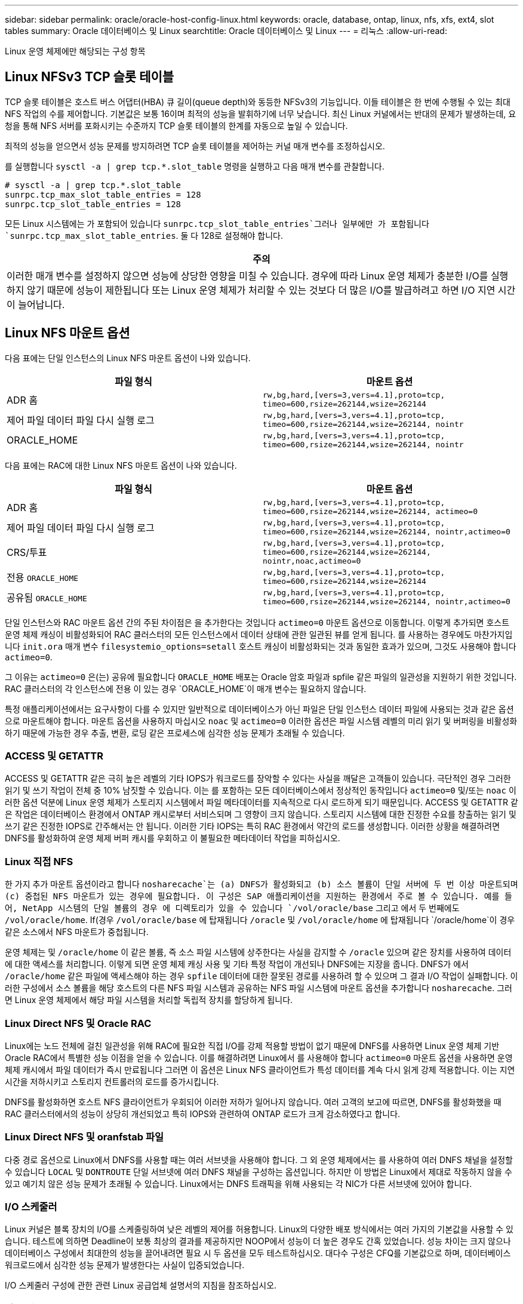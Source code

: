 ---
sidebar: sidebar 
permalink: oracle/oracle-host-config-linux.html 
keywords: oracle, database, ontap, linux, nfs, xfs, ext4, slot tables 
summary: Oracle 데이터베이스 및 Linux 
searchtitle: Oracle 데이터베이스 및 Linux 
---
= 리눅스
:allow-uri-read: 


[role="lead"]
Linux 운영 체제에만 해당되는 구성 항목



== Linux NFSv3 TCP 슬롯 테이블

TCP 슬롯 테이블은 호스트 버스 어댑터(HBA) 큐 길이(queue depth)와 동등한 NFSv3의 기능입니다. 이들 테이블은 한 번에 수행될 수 있는 최대 NFS 작업의 수를 제어합니다. 기본값은 보통 16이며 최적의 성능을 발휘하기에 너무 낮습니다. 최신 Linux 커널에서는 반대의 문제가 발생하는데, 요청을 통해 NFS 서버를 포화시키는 수준까지 TCP 슬롯 테이블의 한계를 자동으로 높일 수 있습니다.

최적의 성능을 얻으면서 성능 문제를 방지하려면 TCP 슬롯 테이블을 제어하는 커널 매개 변수를 조정하십시오.

를 실행합니다 `sysctl -a | grep tcp.*.slot_table` 명령을 실행하고 다음 매개 변수를 관찰합니다.

....
# sysctl -a | grep tcp.*.slot_table
sunrpc.tcp_max_slot_table_entries = 128
sunrpc.tcp_slot_table_entries = 128
....
모든 Linux 시스템에는 가 포함되어 있습니다 `sunrpc.tcp_slot_table_entries`그러나 일부에만 가 포함됩니다 `sunrpc.tcp_max_slot_table_entries`. 둘 다 128로 설정해야 합니다.

|===
| 주의 


| 이러한 매개 변수를 설정하지 않으면 성능에 상당한 영향을 미칠 수 있습니다. 경우에 따라 Linux 운영 체제가 충분한 I/O를 실행하지 않기 때문에 성능이 제한됩니다 또는 Linux 운영 체제가 처리할 수 있는 것보다 더 많은 I/O를 발급하려고 하면 I/O 지연 시간이 늘어납니다. 
|===


== Linux NFS 마운트 옵션

다음 표에는 단일 인스턴스의 Linux NFS 마운트 옵션이 나와 있습니다.

|===
| 파일 형식 | 마운트 옵션 


| ADR 홈 | `rw,bg,hard,[vers=3,vers=4.1],proto=tcp,
timeo=600,rsize=262144,wsize=262144` 


| 제어 파일
데이터 파일
다시 실행 로그 | `rw,bg,hard,[vers=3,vers=4.1],proto=tcp,
timeo=600,rsize=262144,wsize=262144,
nointr` 


| ORACLE_HOME | `rw,bg,hard,[vers=3,vers=4.1],proto=tcp,
timeo=600,rsize=262144,wsize=262144,
nointr` 
|===
다음 표에는 RAC에 대한 Linux NFS 마운트 옵션이 나와 있습니다.

|===
| 파일 형식 | 마운트 옵션 


| ADR 홈 | `rw,bg,hard,[vers=3,vers=4.1],proto=tcp,
timeo=600,rsize=262144,wsize=262144,
actimeo=0` 


| 제어 파일
데이터 파일
다시 실행 로그 | `rw,bg,hard,[vers=3,vers=4.1],proto=tcp,
timeo=600,rsize=262144,wsize=262144,
nointr,actimeo=0` 


| CRS/투표 | `rw,bg,hard,[vers=3,vers=4.1],proto=tcp,
timeo=600,rsize=262144,wsize=262144,
nointr,noac,actimeo=0` 


| 전용 `ORACLE_HOME` | `rw,bg,hard,[vers=3,vers=4.1],proto=tcp,
timeo=600,rsize=262144,wsize=262144` 


| 공유됨 `ORACLE_HOME` | `rw,bg,hard,[vers=3,vers=4.1],proto=tcp,
timeo=600,rsize=262144,wsize=262144,
nointr,actimeo=0` 
|===
단일 인스턴스와 RAC 마운트 옵션 간의 주된 차이점은 을 추가한다는 것입니다 `actimeo=0` 마운트 옵션으로 이동합니다. 이렇게 추가되면 호스트 운영 체제 캐싱이 비활성화되어 RAC 클러스터의 모든 인스턴스에서 데이터 상태에 관한 일관된 뷰를 얻게 됩니다. 를 사용하는 경우에도 마찬가지입니다 `init.ora` 매개 변수 `filesystemio_options=setall` 호스트 캐싱이 비활성화되는 것과 동일한 효과가 있으며, 그것도 사용해야 합니다 `actimeo=0`.

그 이유는 `actimeo=0` 은(는) 공유에 필요합니다 `ORACLE_HOME` 배포는 Oracle 암호 파일과 spfile 같은 파일의 일관성을 지원하기 위한 것입니다. RAC 클러스터의 각 인스턴스에 전용 이 있는 경우 `ORACLE_HOME`이 매개 변수는 필요하지 않습니다.

특정 애플리케이션에서는 요구사항이 다를 수 있지만 일반적으로 데이터베이스가 아닌 파일은 단일 인스턴스 데이터 파일에 사용되는 것과 같은 옵션으로 마운트해야 합니다. 마운트 옵션을 사용하지 마십시오 `noac` 및 `actimeo=0` 이러한 옵션은 파일 시스템 레벨의 미리 읽기 및 버퍼링을 비활성화하기 때문에 가능한 경우 추출, 변환, 로딩 같은 프로세스에 심각한 성능 문제가 초래될 수 있습니다.



=== ACCESS 및 GETATTR

ACCESS 및 GETATTR 같은 극히 높은 레벨의 기타 IOPS가 워크로드를 장악할 수 있다는 사실을 깨달은 고객들이 있습니다. 극단적인 경우 그러한 읽기 및 쓰기 작업이 전체 중 10% 남짓할 수 있습니다. 이는 를 포함하는 모든 데이터베이스에서 정상적인 동작입니다 `actimeo=0` 및/또는 `noac` 이러한 옵션 덕분에 Linux 운영 체제가 스토리지 시스템에서 파일 메타데이터를 지속적으로 다시 로드하게 되기 때문입니다. ACCESS 및 GETATTR 같은 작업은 데이터베이스 환경에서 ONTAP 캐시로부터 서비스되며 그 영향이 크지 않습니다. 스토리지 시스템에 대한 진정한 수요를 창출하는 읽기 및 쓰기 같은 진정한 IOPS로 간주해서는 안 됩니다. 이러한 기타 IOPS는 특히 RAC 환경에서 약간의 로드를 생성합니다. 이러한 상황을 해결하려면 DNFS를 활성화하여 운영 체제 버퍼 캐시를 우회하고 이 불필요한 메타데이터 작업을 피하십시오.



=== Linux 직접 NFS

한 가지 추가 마운트 옵션이라고 합니다 `nosharecache`는 (a) DNFS가 활성화되고 (b) 소스 볼륨이 단일 서버에 두 번 이상 마운트되며 (c) 중첩된 NFS 마운트가 있는 경우에 필요합니다. 이 구성은 SAP 애플리케이션을 지원하는 환경에서 주로 볼 수 있습니다. 예를 들어, NetApp 시스템의 단일 볼륨의 경우 에 디렉토리가 있을 수 있습니다 `/vol/oracle/base` 그리고 에서 두 번째에도 `/vol/oracle/home`. If(경우 `/vol/oracle/base` 에 탑재됩니다 `/oracle` 및 `/vol/oracle/home` 에 탑재됩니다 `/oracle/home`이 경우 같은 소스에서 NFS 마운트가 중첩됩니다.

운영 체제는 및 `/oracle/home` 이 같은 볼륨, 즉 소스 파일 시스템에 상주한다는 사실을 감지할 수 `/oracle` 있으며 같은 장치를 사용하여 데이터에 대한 액세스를 처리합니다. 이렇게 되면 운영 체제 캐싱 사용 및 기타 특정 작업이 개선되나 DNFS에는 지장을 줍니다. DNFS가 에서 `/oracle/home` 같은 파일에 액세스해야 하는 경우 `spfile` 데이터에 대한 잘못된 경로를 사용하려 할 수 있으며 그 결과 I/O 작업이 실패합니다. 이러한 구성에서 소스 볼륨을 해당 호스트의 다른 NFS 파일 시스템과 공유하는 NFS 파일 시스템에 마운트 옵션을 추가합니다 `nosharecache`. 그러면 Linux 운영 체제에서 해당 파일 시스템을 처리할 독립적 장치를 할당하게 됩니다.



=== Linux Direct NFS 및 Oracle RAC

Linux에는 노드 전체에 걸친 일관성을 위해 RAC에 필요한 직접 I/O를 강제 적용할 방법이 없기 때문에 DNFS를 사용하면 Linux 운영 체제 기반 Oracle RAC에서 특별한 성능 이점을 얻을 수 있습니다. 이를 해결하려면 Linux에서 를 사용해야 합니다 `actimeo=0` 마운트 옵션을 사용하면 운영 체제 캐시에서 파일 데이터가 즉시 만료됩니다 그러면 이 옵션은 Linux NFS 클라이언트가 특성 데이터를 계속 다시 읽게 강제 적용합니다. 이는 지연 시간을 저하시키고 스토리지 컨트롤러의 로드를 증가시킵니다.

DNFS를 활성화하면 호스트 NFS 클라이언트가 우회되어 이러한 저하가 일어나지 않습니다. 여러 고객의 보고에 따르면, DNFS를 활성화했을 때 RAC 클러스터에서의 성능이 상당히 개선되었고 특히 IOPS와 관련하여 ONTAP 로드가 크게 감소하였다고 합니다.



=== Linux Direct NFS 및 oranfstab 파일

다중 경로 옵션으로 Linux에서 DNFS를 사용할 때는 여러 서브넷을 사용해야 합니다. 그 외 운영 체제에서는 를 사용하여 여러 DNFS 채널을 설정할 수 있습니다 `LOCAL` 및 `DONTROUTE` 단일 서브넷에 여러 DNFS 채널을 구성하는 옵션입니다. 하지만 이 방법은 Linux에서 제대로 작동하지 않을 수 있고 예기치 않은 성능 문제가 초래될 수 있습니다. Linux에서는 DNFS 트래픽을 위해 사용되는 각 NIC가 다른 서브넷에 있어야 합니다.



=== I/O 스케줄러

Linux 커널은 블록 장치의 I/O를 스케줄링하여 낮은 레벨의 제어를 허용합니다. Linux의 다양한 배포 방식에서는 여러 가지의 기본값을 사용할 수 있습니다. 테스트에 의하면 Deadline이 보통 최상의 결과를 제공하지만 NOOP에서 성능이 더 높은 경우도 간혹 있었습니다. 성능 차이는 크지 않으나 데이터베이스 구성에서 최대한의 성능을 끌어내려면 필요 시 두 옵션을 모두 테스트하십시오. 대다수 구성은 CFQ를 기본값으로 하며, 데이터베이스 워크로드에서 심각한 성능 문제가 발생한다는 사실이 입증되었습니다.

I/O 스케줄러 구성에 관한 관련 Linux 공급업체 설명서의 지침을 참조하십시오.



=== 다중 경로

어떤 고객은 다중 경로 데몬이 시스템에서 실행되지 않아 네트워크 중단 시 충돌이 발생하였습니다. Linux 최신 버전에서는 운영 체제 설치 프로세스와 다중 경로 데몬에 의해 운영 체제가 이 문제에 취약해질 수 있습니다. 패키지는 올바르게 설치되나 재부팅 후 자동 시동되도록 구성되지 않습니다.

예를 들어, RHEL5.5에서 다중 경로 데몬의 기본값은 다음과 같이 나타날 수 있습니다.

....
[root@host1 iscsi]# chkconfig --list | grep multipath
multipathd      0:off   1:off   2:off   3:off   4:off   5:off   6:off
....
다음과 같은 명령으로 이를 수정할 수 있습니다.

....
[root@host1 iscsi]# chkconfig multipathd on
[root@host1 iscsi]# chkconfig --list | grep multipath
multipathd      0:off   1:off   2:on    3:on    4:on    5:on    6:off
....


== ASM 미러링

ASM 미러링은 ASM이 문제를 인식하고 대체 장애 그룹으로 전환할 수 있도록 Linux 다중 경로 설정을 변경해야 할 수 있습니다. ONTAP의 대다수 ASM 구성은 외부 이중화를 사용하는데, 이는 외부 어레이를 통해 데이터가 보호되고 ASM은 데이터를 미러링하지 않는다는 뜻입니다. 일부 사이트는 ASM에서 일반적인 수준의 이중화를 사용하며 일반적으로 여러 사이트에 걸쳐 양방향 미러링을 제공합니다.

에 나와 있는 Linux 설정입니다 link:https://docs.netapp.com/us-en/ontap-sanhost/hu_fcp_scsi_index.html["NetApp Host Utilities 설명서"] I/O의 무한 대기를 야기하는 다중 경로 매개 변수를 포함하십시오 즉, 액티브 경로가 없는 LUN 장치의 I/O가 I/O가 완료될 때까지 큐에서 대기합니다. Linux 호스트가 SAN 경로 변경이 완료될 때까지, FC 스위치가 재부팅될 때까지, 또는 스토리지 시스템의 페일오버가 완료될 때까지 대기하기 때문에 이는 일반적으로 바람직한 방식입니다.

무제한 큐잉 동작은 ASM 미러링에 문제를 발생시키는데, 대체 LUN에서 I/O를 재시도하려면 ASM이 I/O 장애를 수신해야 하기 때문입니다.

Linux에서 다음 매개 변수를 설정합니다 `multipath.conf` ASM 미러링과 함께 사용되는 ASM LUN용 파일:

....
polling_interval 5
no_path_retry 24
....
이들 설정은 ASM 장치의 시간 초과 값을 120초로 만듭니다. 시간 초과는 로 계산됩니다 `polling_interval` * `no_path_retry` 초 단위로 표시합니다. 정확한 값을 위해 조정이 필요할 때도 있지만 대부분의 경우에는 120초 시간 초과로 충분합니다. 특히, 장애 그룹을 오프라인 상태로 만들어버리는 I/O를 생성하지 않고 120초 동안 컨트롤러가 테이크오버 또는 반환을 수행할 수 있어야 합니다.

더 낮아졌습니다 `no_path_retry` 값을 지정하면 ASM이 대체 장애 그룹으로 전환하는 데 필요한 시간을 단축할 수 있지만 이렇게 하면 컨트롤러 테이크오버 같은 유지보수 활동 중에 원치 않는 페일오버 위험이 증가합니다. 이러한 위험은 ASM 미러링 상태를 주의 깊게 모니터링하여 완화할 수 있습니다. 원치 않는 페일오버가 발생한 경우에도 재동기화가 상대적으로 빠르게 수행된다면 미러링이 신속하게 재동기화됩니다. 추가 정보는 사용 중인 Oracle 소프트웨어 버전의 ASM 빠른 미러 재동기화에 관한 Oracle 설명서를 참조하십시오.



== Linux xfs, ext3 및 ext4 마운트 옵션


TIP: * NetApp는 기본 마운트 옵션을 사용하여 * 를 권장합니다.
